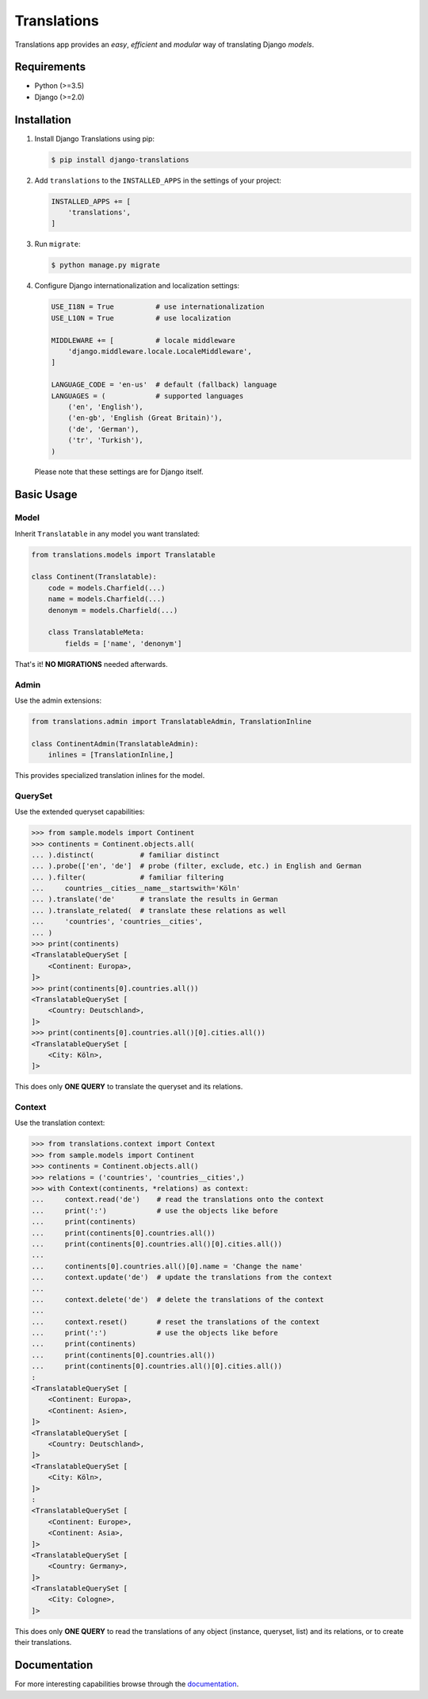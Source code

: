 Translations
============

|build| |python| |pypi| |django| |flake8|

.. |build| image:: https://travis-ci.com/perplexionist/django-translations.svg?branch=master
           :target: https://travis-ci.com/perplexionist/django-translations

.. |python| image:: https://img.shields.io/badge/python-3.5%7C3.6-0073b7.svg
            :target: https://pypi.org/project/django-translations/

.. |pypi| image:: https://img.shields.io/badge/pypi-1.0.0-f9d35f.svg
          :target: https://pypi.org/project/django-translations/

.. |django| image:: https://img.shields.io/badge/django-2.0%7C2.1-0C4B33.svg
            :target: https://pypi.org/project/django-translations/

.. |flake8| image:: https://img.shields.io/badge/flake8-linted-green.svg
            :target: https://travis-ci.com/perplexionist/django-translations

Translations app provides an *easy*, *efficient* and *modular* way of
translating Django *models*.

Requirements
------------

* Python (>=3.5)
* Django (>=2.0)

Installation
------------

1. Install Django Translations using pip:

   .. code:: bash

      $ pip install django-translations

2. Add ``translations`` to the ``INSTALLED_APPS`` in the settings of your
   project:

   .. code:: python

      INSTALLED_APPS += [
          'translations',
      ]

3. Run ``migrate``:

   .. code:: bash

      $ python manage.py migrate

4. Configure Django internationalization and localization settings:

   .. code:: python

      USE_I18N = True          # use internationalization
      USE_L10N = True          # use localization

      MIDDLEWARE += [          # locale middleware
          'django.middleware.locale.LocaleMiddleware',
      ]

      LANGUAGE_CODE = 'en-us'  # default (fallback) language
      LANGUAGES = (            # supported languages
          ('en', 'English'),
          ('en-gb', 'English (Great Britain)'),
          ('de', 'German'),
          ('tr', 'Turkish'),
      )

   Please note that these settings are for Django itself.

Basic Usage
-----------

Model
~~~~~

Inherit ``Translatable`` in any model you want translated:

.. code:: python

   from translations.models import Translatable

   class Continent(Translatable):
       code = models.Charfield(...)
       name = models.Charfield(...)
       denonym = models.Charfield(...)

       class TranslatableMeta:
           fields = ['name', 'denonym']

That's it! **NO MIGRATIONS** needed afterwards.

Admin
~~~~~

Use the admin extensions:

.. code:: python

   from translations.admin import TranslatableAdmin, TranslationInline

   class ContinentAdmin(TranslatableAdmin):
       inlines = [TranslationInline,]

This provides specialized translation inlines for the model.

.. image:: https://raw.githubusercontent.com/perplexionist/django-translations/master/docs/_static/admin.png

QuerySet
~~~~~~~~

Use the extended queryset capabilities:

.. code:: python

   >>> from sample.models import Continent
   >>> continents = Continent.objects.all(
   ... ).distinct(           # familiar distinct
   ... ).probe(['en', 'de']  # probe (filter, exclude, etc.) in English and German
   ... ).filter(             # familiar filtering
   ...     countries__cities__name__startswith='Köln'
   ... ).translate('de'      # translate the results in German
   ... ).translate_related(  # translate these relations as well
   ...     'countries', 'countries__cities',
   ... )
   >>> print(continents)
   <TranslatableQuerySet [
       <Continent: Europa>,
   ]>
   >>> print(continents[0].countries.all())
   <TranslatableQuerySet [
       <Country: Deutschland>,
   ]>
   >>> print(continents[0].countries.all()[0].cities.all())
   <TranslatableQuerySet [
       <City: Köln>,
   ]>

This does only **ONE QUERY** to translate the queryset
and its relations.

Context
~~~~~~~

Use the translation context:

.. code:: python

   >>> from translations.context import Context
   >>> from sample.models import Continent
   >>> continents = Continent.objects.all()
   >>> relations = ('countries', 'countries__cities',)
   >>> with Context(continents, *relations) as context:
   ...     context.read('de')    # read the translations onto the context
   ...     print(':')            # use the objects like before
   ...     print(continents)
   ...     print(continents[0].countries.all())
   ...     print(continents[0].countries.all()[0].cities.all())
   ... 
   ...     continents[0].countries.all()[0].name = 'Change the name'
   ...     context.update('de')  # update the translations from the context
   ... 
   ...     context.delete('de')  # delete the translations of the context
   ... 
   ...     context.reset()       # reset the translations of the context
   ...     print(':')            # use the objects like before
   ...     print(continents)
   ...     print(continents[0].countries.all())
   ...     print(continents[0].countries.all()[0].cities.all())
   :
   <TranslatableQuerySet [
       <Continent: Europa>,
       <Continent: Asien>,
   ]>
   <TranslatableQuerySet [
       <Country: Deutschland>,
   ]>
   <TranslatableQuerySet [
       <City: Köln>,
   ]>
   :
   <TranslatableQuerySet [
       <Continent: Europe>,
       <Continent: Asia>,
   ]>
   <TranslatableQuerySet [
       <Country: Germany>,
   ]>
   <TranslatableQuerySet [
       <City: Cologne>,
   ]>

This does only **ONE QUERY** to read the translations of any object
(instance, queryset, list) and its relations, or to create their translations.

Documentation
-------------

For more interesting capabilities browse through the `documentation`_.

.. _documentation: http://perplexionist.github.io/django-translations
